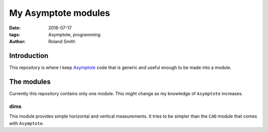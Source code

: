 My Asymptote modules
####################

:date: 2016-07-17
:tags: Asymptote, programming
:author: Roland Smith

.. Last modified: 2018-04-17T22:14:08+0200

Introduction
============

This repository is where I keep Asymptote_ code that is generic and useful
enough to be made into a module.

.. _Asymptote: http://asymptote.sourceforge.net/


The modules
===========

Currently this repository contains only one module. This might change as my
knowledge of ``Asymptote`` increases.


dims
----

This module provides simple horizontal and vertical measurements. It tries to
be simpler than the ``CAD`` module that comes with ``Asymptote``.

